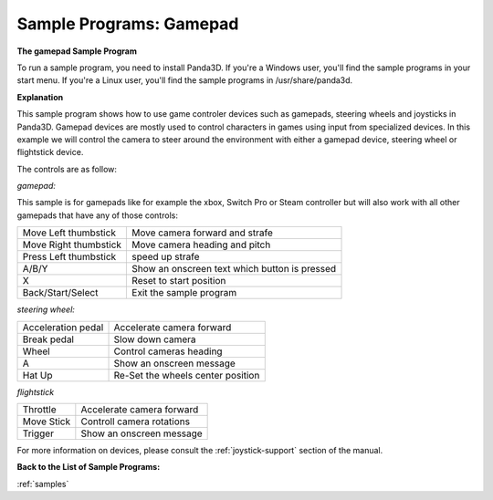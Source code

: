 .. _sample-programs-gamepad:

Sample Programs: Gamepad
========================

**The gamepad Sample Program**

To run a sample program, you need to install Panda3D. If you're a Windows
user, you'll find the sample programs in your start menu. If you're a Linux
user, you'll find the sample programs in /usr/share/panda3d.

**Explanation**

This sample program shows how to use game controler devices such as gamepads,
steering wheels and joysticks in Panda3D. Gamepad devices are mostly used to
control characters in games using input from specialized devices. In this
example we will control the camera to steer around the environment with either
a gamepad device, steering wheel or flightstick device.

The controls are as follow:

*gamepad:*

This sample is for gamepads like for example the xbox, Switch Pro or Steam
controller but will also work with all other gamepads that have any of those
controls:

===================== =============================================
Move Left thumbstick  Move camera forward and strafe
Move Right thumbstick Move camera heading and pitch
Press Left thumbstick speed up strafe
A/B/Y                 Show an onscreen text which button is pressed
X                     Reset to start position
Back/Start/Select     Exit the sample program
===================== =============================================

*steering wheel:*

================== =================================
Acceleration pedal Accelerate camera forward
Break pedal        Slow down camera
Wheel              Control cameras heading
A                  Show an onscreen message
Hat Up             Re-Set the wheels center position
================== =================================

*flightstick*

========== =========================
Throttle   Accelerate camera forward
Move Stick Controll camera rotations
Trigger    Show an onscreen message
========== =========================

For more information on devices, please consult the :ref:`joystick-support`
section of the manual.

**Back to the List of Sample Programs:**

:ref:`samples`
